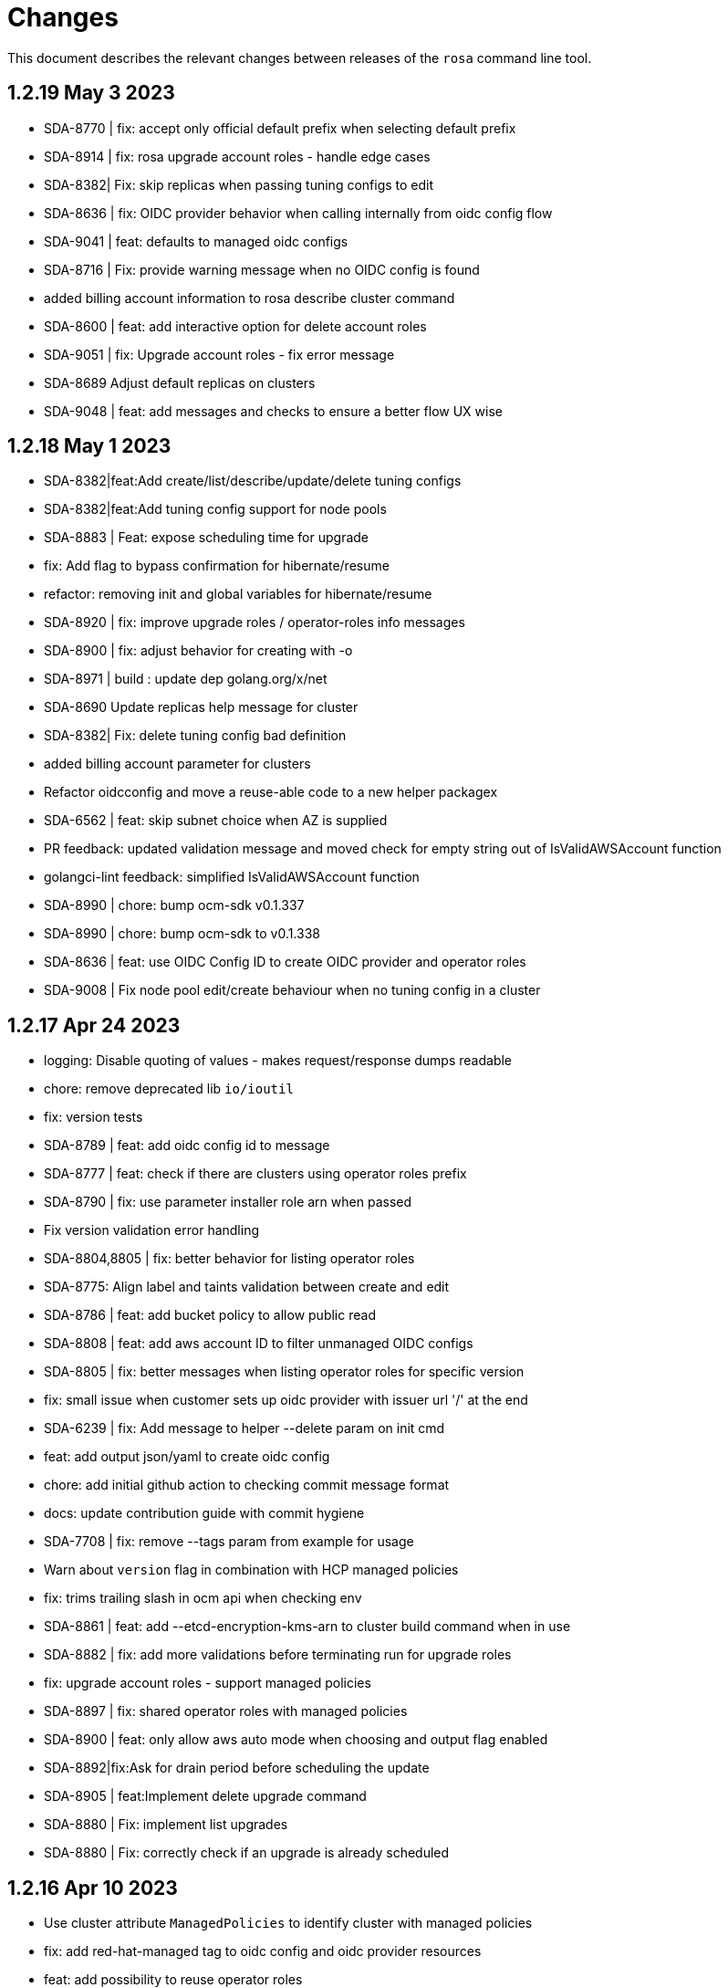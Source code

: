 = Changes

This document describes the relevant changes between releases of the `rosa` command line tool.

== 1.2.19 May 3 2023

- SDA-8770 | fix: accept only official default prefix when selecting default prefix
- SDA-8914 | fix: rosa upgrade account roles - handle edge cases
- SDA-8382| Fix: skip replicas when passing tuning configs to edit
- SDA-8636 | fix: OIDC provider behavior when calling internally from oidc config flow
- SDA-9041 | feat: defaults to managed oidc configs
- SDA-8716 | Fix: provide warning message when no OIDC config is found
- added billing account information to rosa describe cluster command
- SDA-8600 | feat: add interactive option for delete account roles
- SDA-9051 | fix: Upgrade account roles - fix error message
- SDA-8689 Adjust default replicas on clusters
- SDA-9048 | feat: add messages and checks to ensure a better flow UX wise

== 1.2.18 May 1 2023

- SDA-8382|feat:Add create/list/describe/update/delete tuning configs
- SDA-8382|feat:Add tuning config support for node pools
- SDA-8883 | Feat: expose scheduling time for upgrade
- fix: Add flag to bypass confirmation for hibernate/resume
- refactor: removing init and global variables for hibernate/resume
- SDA-8920 | fix: improve upgrade roles / operator-roles info messages
- SDA-8900 | fix: adjust behavior for creating with -o
- SDA-8971 | build : update dep golang.org/x/net
- SDA-8690 Update replicas help message for cluster
- SDA-8382| Fix: delete tuning config bad definition
- added billing account parameter for clusters
- Refactor oidcconfig and move a reuse-able code to a new helper packagex
- SDA-6562 | feat: skip subnet choice when AZ is supplied
- PR feedback: updated validation message and moved check for empty string out of IsValidAWSAccount function
- golangci-lint feedback: simplified IsValidAWSAccount function
- SDA-8990 | chore: bump ocm-sdk v0.1.337
- SDA-8990 | chore: bump ocm-sdk to v0.1.338
- SDA-8636 | feat: use OIDC Config ID to create OIDC provider and operator roles
- SDA-9008 | Fix node pool edit/create behaviour when no tuning config in a cluster

== 1.2.17 Apr 24 2023

- logging: Disable quoting of values - makes request/response dumps readable
- chore: remove deprecated lib `io/ioutil`
- fix: version tests
- SDA-8789 | feat: add oidc config id to message
- SDA-8777 | feat: check if there are clusters using operator roles prefix
- SDA-8790 | fix: use parameter installer role arn when passed
- Fix version validation error handling
- SDA-8804,8805 | fix: better behavior for listing operator roles
- SDA-8775: Align label and taints validation between create and edit
- SDA-8786 | feat: add bucket policy to allow public read
- SDA-8808 | feat: add aws account ID to filter unmanaged OIDC configs
- SDA-8805 | fix: better messages when listing operator roles for specific version
- fix: small issue when customer sets up oidc provider with issuer url '/' at the end
- SDA-6239 | fix: Add message to helper --delete param on init cmd
- feat: add output json/yaml to create oidc config
- chore: add initial github action to checking commit message format
- docs: update contribution guide with commit hygiene
- SDA-7708 | fix: remove --tags param from example for usage
- Warn about `version` flag in combination with HCP managed policies
- fix: trims trailing slash in ocm api when checking env
- SDA-8861 | feat: add --etcd-encryption-kms-arn to cluster build command when in use
- SDA-8882 | fix: add more validations before terminating run for upgrade roles
- fix: upgrade account roles - support managed policies
- SDA-8897 | fix: shared operator roles with managed policies
- SDA-8900 | feat: only allow aws auto mode when choosing and output flag enabled
- SDA-8892|fix:Ask for drain period before scheduling the update
- SDA-8905 | feat:Implement delete upgrade command
- SDA-8880 | Fix: implement list upgrades
- SDA-8880 | Fix: correctly check if an upgrade is already scheduled

== 1.2.16 Apr 10 2023

- Use cluster attribute `ManagedPolicies` to identify cluster with managed policies
- fix: add red-hat-managed tag to oidc config and oidc provider resources
- feat: add possibility to reuse operator roles
- feat: add description when available for error state in describe cluster
- Describe cluster - add managed policies field to the output
- SDA-8325 Add subnets field for Default Worker
- Create cluster - roles with managed policies
- fix: block --watch when on manual mode for creating cluster
- SDA-8040 Align machinepool condition for enter in interactive mode
- Update k8s.io/apimachinery to v0.26.2
- Create OCM admin roles in manual mode - add all tags to policy
- feat: Add option to remove oidc provider created from BYO OIDC
- feat: add possibility to delete operator roles from prefix
- feat: Allow creating operator roles using prefix and byo oidc options
- SDA-8218 Support version parameter on machine pools
- Fix inconsistencies across commands providing a watch flag
- fix: check if cmd was progmatically called before erroring
- fix: does not check flags when is progmatically called
- fix: add reachability check for oidc endpoint url when creating operator role by prefix
- fix: use role name instead of role arn for manual creation by prefix
- fix: add check for cluster version compatibility when reusing the operator roles
- Bump sdk to 0.1.322
- Ran go mod vendor
- Go mod tidy
- fix: adhering to aws change where it now returns 404
- Bump SDK to v0.1.324 and go mod vendor+tidy
- Create account roles - hide `hosted-cp` flag
- Create account roles - prompt accurate message for cluster creation
- Fix hostedcp multiaz subnets validation on interactive mode
- Upgrade cluster with hosted CP policies
- Addressed review comments
- Rawid
- Modification
- feat: use oidc-config-id in cluster flow
- feat: update oidc config commands to use /oidc_configs endpoints
- Delete account roles - classic ROSA
- fix: use oidcConfigIdFlag instead of var
- feat: Add message informing which role is being deleted
- fix: check specific prefix instead of all op roles that start with prefix
- Fixed rebase issue
- fix: cluster flow oidc provider flow should use issuer url instead
- fix: interactive mode in unmanaged oidc config creation
- feat: Extra message when operator roles prefix is already in use
- fix: favoring regex when deleting operator roles by prefix
- feat: Better UX when using oidc config id and related commands
- Delete account-roles - delete both types for the default flow
- Added hosted-cp to rosa list versions
- Better way of checking for hcp-enabled versions
- fix: ux for oidc-config cmds and cluster creation
- fix: fixing some ui issues for oidc configs
- fix: interactive mode --classic-oidc-config param
- Improve taint validation
- oc client version local check only
- fix: always show message for unregistering oidc configuration
- fix: if -y is specified no need to go into interactive mode creating oidc-config
- feat: Expose oidc config commands and params
- go: upgraded github.com/openshift-online/ocm-sdk-go v0.1.327 => v0.1.330
- fix: checking Account roles against proper Openshift version for the 'create service' command.
- feat: Add type of cluster in list clusters command
- fix: force interactive enable if required params for hcp are not supplied
- fix: proper naming for topology description in list clusters
- feat: add list operator-roles command
- verify: Ensure stdout is only printed in terminal mode

== 1.2.15 Feb 23 2023

- fix: improve error messages for deleting oidc-config
- feat: check if any clusters are using the oidc config
- fix: adding some validations to bucket name
- fix: allow empty label match editing ingress interactive
- aws: Ensure ARNs have the correct partition
- Attach three policies to the installer role - managed policies
- to fix empty DNS domain when DNS not ready: SDA-7418
- fix: add a few more validations to bucket/folder name
- Add a `AWS managed` column to list role commands
- Add etcd encyprtion kms arn support
- Release v1.2.15
- Fix etcd encryption default enforecment
- Update `CHANGES.adoc` with the recent bug fix
- fix: using k8s/apimachinery/validation for labels
- chore: update changes for 1.2.15
- Improve logging so that it's more obvious what is wrong
- feat: set byo oidc enabled when specifying byo oidc attributes
- Add labels and taints to the list machinepools command
- Change managed policies flag name to `aws-policies`
- fix: missing '--' for the oidc endpoint url flag
- Use latest OCP version instead of the default version
- Bump ocm-sdk-go version to v0.1.319

== 1.2.14 Feb 8 2023

- minor refactor to improve code clarity wrt addons
- fix: reprompt user when passed invalid addon argument
- fix: permissions boundary shouldn't be asked if supposed to skip interactive
- feat: add force param to forcefully ensure policies
- Edit machinepool min replicas
- fix: incorrect flags in message and hidden for upgrade roles
- IDP related minor cleanup
- Add port for OAuth Callback URI in OpenID
- Create cluster - validate account roles have managed policies attached
- fix: only show root failure if it is not a suggestion error
- Refactor `create account roles command` to use interfaces
- fix: add region when creating manual s3 bucket for oidc config
- feat: add user prefix to oidc configuration
- feat: add spinner creating oidc config
- fix: show info report when deleting operator roles
- fix: forcing creation only works for unmanaged policies
- fix: oidc endpoint url should be of https scheme
- cmd/dlt/machinepool: add confirm flag
- feat: Add command delete oidc-config and minor fixes
- fix: add question for private key secret arn

== 1.2.13 Jan 24 2023

- Skip region check if we use shard pinning
- Remove GitHub IDP dependency to console availability
- Bump ocm-sdk-go to v0.1.310
- Fix managed policies cluster upgrade path
- Delete roles with managed policies
- feat: store private key for byo oidc in secrets manager
- [SDA-7757] byo OIDC secret arn support (#1018)
- feat: add download rosa option
- Create OCM role with managed policies
- Upgrade to Go 1.19
- Delete OCM role with managed policies

== 1.2.12 Jan 18 2023

- fix: Incorrect OIDC Provider Sometimes Targeted for Deletion
- Removed len(tags) > 0 from if for Tags question in interactive
- Revert "[SDA-7662] Display Tags question in interactive mode"
- Upgrade account roles with managed policies
- fix: check current values to see if there are no real changes
- Fixed panic
- Re-added tags question
- Add the default-mp-labels flag to cluster create command on interactive mode
- fix: code review
- Now updating stsBuilder.AutoMode properly
- Added constant for "auto" string
- Upgrade operator roles with managed policies
- feat: command create oidc-config
- fix: add mocks
- feat: add manual mode
- fix: review comments
- Used better flag
- Edited query for GetClusterUsingSubscription to fix deletions
- Fix tags passing in cluster creation interactive mode
- fix: using ARNValidator instead of arn Parse when parsed is not used
- Upgrade roles command - handle managed policies
- fix: only checking '"' character and leaving regex validation for CS
- fix: accept pre release version during upgrade
- Ensure console URL is available before offering it to the user
- feat: consider current version incompatible
- SDCICD-893: cmd/create/machinepool: support output flag (#1014)

== 1.2.11 Jan 3 2023

- fix: check if any new operator roles have been created
- fix: spacing listing users
- fix: phrasing
- fix: remove auth url info from LDAP idp when listing
- Upgrade to ocm-sdk-go 0.1.299
- Support nodepools under machinepool commands
- fix: upgrading from pre release would fail to validate version
- Log a warning if the user's organization doesn't have the needed capability
- fix: using unified path on upgrade roles/operator-roles
- feat: validates machine pool label
- fix: add error message when CA is passed but github hostname is not
- Describe cluster - print `infra_id` to the output
- fix: using lower case before comparing expected acc role arns
- feat: retrieve operator role prefix from backend
- fix: Accomodate inline policies in new upgrade roles flow
- feat: using LCP to retrieve operator policy prefix
- Adjust NodePool headers
- Allow editing default machine pool labels
- Enable day1 default machine pool labels
- fix: hide region arg in account roles commands
- fix: removing local contains in favor of helper.Contains
- fix: Use default/in-place value for addon param first
- Add default machine pool labels validations
- make rosa describe upgrade
- fix: remove channel group from recreate output, this is treated within creation flow
- Bump OCM SDK GO version to v0.1.303
- Refactor `GetPolicies` function
- fix ux issues related to rosa describe
- fix: using tabwritters options instead of manually formatting
- Fix scaling bug and improve interactive mode
- Create account roles with existing policies
- Fix bug - create managed account roles
- Refactor get policy details and ARN
- Create operator role with existing policies
- Fix linter errors - add constant for string "true"
- chore: refactor sort strings helper
- feat: hide region from other globally available commands
- SDA-7521 Support instanceType selection on NodePools
- Release v1.2.11

== 1.2.10 Dec 1 2022

- Check HostedCP version support also in interactive mode + align versions
- fix: going through all policies to check upgrade

== 1.2.9 Nov 28 2022

- feat: set interactive enabled if local flags are unchanged, except for cluster flag
- feat: don't send update request if there are no changes
- refactor: setting up a function to look into given params expected to be unchanged
- Hosted-cp flag now forces byo vpc prompt
- bump ocm sdk to 0.1.289
- update hypershift naming convention for latest SDK
- add market specific billing options for addon installations
- [SDA-6984] Add support for nightly builds for HyperShift
- [Hypershift] Filter regions where HostedCP is avalaible
- feat: check if rosa cli is up to date
- fix: lint
- refactor: clean up
- fix: favor replicas instead of deprecated compute-nodes param
- Revert "[Hypershift] Filter regions where HostedCP is avalaible"
- removed --channel-group  from --help options.
- [Hypershift] Filter regions where HostedCP is avalaible
- [Hypershift] Filter regions where HostedCP is avalaible
- update owners file
- STS is now default mode for cluster creation, added flags for non-sts
- Transformer added to change escaped empty strings to real empty strings
- refactor: manual aws command builder
- add `--yes` to create cluster cmd
- fix hosted cluster parameter in create cluster
- unhide tags during cluster create
- Create/oidcprovider bug sets interactive.Enable
- fix: add tags check when b.tags nil
- Output current environment when it is not production
- Bump OCM SDK GO version to v0.1.292
- FIPS: Unhide flag
- Revert "[SDA-6643] STS is now default mode for cluster creation, added flags for mint mode/non-sts mode"
- feat: add warn messages about sts/non sts modes
- fix: specify which flag in message
- fix: message when non sts
- fix: message non sts
- fix: don't show if redirecting to file
- Bump OCM SDK GO version to v0.1.293
- show Limited Support status when calling `rosa describe cluster`
- Create machinepool - filter supported instances by availability zones
- feat: add aws command builder unit tests
- Create a machine pool - prevent choosing a spot instance for a local AZ
- feat: new upgrade roles command and some refactors
- Fix bug - create a machine pool with a different region configured in the AWS CLI
- Create machine pool - display spinner when fetching instance types
- feat: add channel group and option to choose version for policy tags in upgrade roles cmd
- fix: sort prefixes to ensure consistancy when they are the same rank
- fix: order of messages
- fix: remove not needed vars in favor of using the args
- fix: prompt mode for upgrade cluster when sts and mode is empty
- fix: invert condition for no reason to update
- fix: always show warning, don't go into interactive if mint mode or non sts flags are enabled
- feat: checking undefined aws region
- fix: handle empty strings before validation
- Move HostedCP region supports check to the backend side
- Adding check for Changes in replicas flag too
- Remove redundant quotation

== 1.2.8 Oct 13 2022

- fix: path args need not to be explicitly set for interactive mode to ask about it
- chore: add gdbranco to reviewers and approvers
- [SDA-6760] Add validation for minimum supported OCP version in HyperShift
- fix: adding arn path validator to create account roles --path arg
- fix: clearer message
- fix: adding conditions for piping the output
- fix: setting path arg in a new line for all commands
- fix: differentiate between '/' and /
- fix: block managed services path option
- fix: remove error to add support for path in ARN
- feat: add validation to path ocm/user roles
- add renan-campos to reviewers, approvers, and maintainers
- fix: consider empty path valid creating acc roles
- fix: accepts empty path
- fix: adding leading space before all path args when building commands
- fix: invert path detected message condition
- [SDA-6984] Remove channel group in error message when unsupported OCP version is provided for hosted cluster
- fix: aws empty path is different than ours
- refactor: less hacky
- fix: aws acc id on whoami
- fix: change message from one minute wait for several minutes
- [SDA-6984] Added unit tests
- chore: bump go ocm sdk v0.1.288

== 1.2.7 Oct 3 2022

- add samira to maintainers
- updated
- fix - Google IDP doesn't work when created with ROSA CLI
- Refactored ROSA to create operator policies when running `rosa create cluster`
- SDA_4308: use root CA to generate OIDC thubmnail
- support for path in iam roles and policies
- Create cluster - use a GET request to describe cluster details
- Refactor `GetCluster` function
- add arn path to ocm and user role
- fix- It failed to set empty value with "" for no_proxy filed via interactive mode
- Add red-hat-managed tag to roles and policies
- Adding an info message after `rosa delete admin`
- Revert PR#787
- compare arn path for existing policy/role
- missing '--operator-roles-path' in 'To create this cluster again...'
- bump ocm sdk to 0.1.285
- allow setting billing model for addong installations
- fix setting interactive mode enable for addon installation billing mode
- policies: Ensure policy version succeeds
- cluster: Allow using local AWS credentials
- Only display supported machine types by region
- Deleted account and operator policies
- ocm: Add aliases for local development
- red-hat-managed=true tag now added to operatorroles
- move operator policies from account to operator commands
- hide arn path flags
- Ensure prerequisites for deleting operator and account role policies
- path for account and operator roles and policies
- fix manual create operator policy sda-6740
- Upgrade OCM-SDK-GO version to 0.1.287
- Add support for Hypershift cluster creation
- Added redhatmanaged=true tag to roles when `rosa upgrade operator-roles` is ran
- Create cluster - list region filtered by OCP version
- Improve `EnsurePolicy` error message
- Add also local-proxy env config
- set mode only once in operator roles upgrade
- chore: rebase
- fix: changing description for channel group
- fix: description of version arg
- fix: reporting correct message back if specific version was chosen
- [Hypershift] Modify `describe cluster` to differentiate between classic vs Hosted-cp
- feat: adding -o yaml/json option to cmd whoami
- Upgrade	cluster	manual mode - prompt the aws operator role upgrade commands
- checking addon params
- fix: ':' character was at the wrong place
- Removing unnecessary hypershift check for managed services.
- adding escaped carrier to start of --path argument in ocm-role
- Fetch all regions for non-interactive mode
- fix: adjusting order of calls to make sure deletion calls aren't being duplicate, this caused a 500 error on login after deleting and recreating admin from a newer rosa cli
- fix: lint
- refactor: adding strategy and function to check if created on old ROSA
- [Hypershift] Enable subnet validation for Hosted clusters
- feat: unify acc roles its policies paths
- fix: missing changes for --role-path
- feat: unify operator role and policy with path from account roles
- feat: removing path from ocm-role as it is not supported. oidcProvider already didn't had a path arg
- fix: getting path from master instance role
- feat: remove operator role path in create cluster in favor of master role path
- fix: remove operator-role-path from generated create cluster command as it was deprecated
- [Hypershift] Modify `describe cluster` to differentiate between classic vs Hosted-cp
- [Hypershift] Arg validation for Hypershift clusters
- fix: using installer instead of control plane role for path
- Update stage console URL
- fix: review changes
- go: Bump version to 1.18
- test: Add expected callbacks
- Added RedHatManaged=True to manual operator/account/user roles creation
- lint: Remove deprecated linter
- fix: adding back ocm-roles path option and keeping it hidden
- feat: deprecate 'compute-nodes' args in favor of 'replicas' in create cluster cmd
- fix: adding trim spaces and tabs when validating cluster name
- fix: remove path arg from -h ocm-roles description
- Added redhatmanaged=true tag to operator roles in manual mode
- fix: enable path arg visibility
- chore: add gdbranco github user to owners file
- feat: adding message about operator roles and policies path
- fix: lint
- [SDA-5966]: Rosa STS mode auto conflicts with the watch option
- fix: path compatibility issue with inline policies from acc roles
- fix: defer cleanup
- fix: unwanted change
- [SDA-6075] Add upgrade policy to rosa struct information when displayed with the rosa describe cluster with -o json or -o yaml
- fix: message
- fix: lint

== 1.2.6 Aug 5 2022

- login: Remove token from error output
- debug: Remove AWS info from debug output
- add fake cluster parameter to create services
- fedramp: Update rosa-authenticator configuration
- network: Ensure there is no default network type
- Removed DisplayName from cluster
- Replaced display_name with name in query
- Removed change to query
- Create cluster - for single AZ, only allow to select one AZ
- Switch from github.com/pkg/errors to stdlib
- Updated SDK version and ran go mod vendor
- Ran go mod vendor after rebasing

== 1.2.5 Jul 20 2022

- Fix typo in error message when looking up account role prefix
- fix for - Not able to remove or add a new cluster-admin in rosa cli fix for - Can't create temporary admin user for ROSA cluster
- Create cluster - validate availability zones count interactively
- Delete admin should not deleted htpasswd idp as the htpasswd list is not empty
- fedramp: Add environment-specific configuration (#702)

== 1.2.4 Jul 12 2022

- Initial implementation of runtime
- Migrate some commands to use runtime
- The additional-trust-bundle-file can't be set via interactive mode if the cluster is not set proxy fields
- Allow to select availability zones when creating a non-BYOVPC cluster
- idp: Provide shell completion for IdP types
- Migrate describe commands to use runtime
- Migrate delete accountroles to use runtime
- Migrate delete admin to use runtime
- Migrate delete cluster to use runtime
- Migrate delete idp to use runtime
- Migrate delete ingress to use runtime
- Migrate delete ocmrole to use runtime
- Migrate delete oidcprovider to use runtime
- Migrate delete operatorrole to use runtime
- Migrate delete service to use runtime
- Migrate delete upgrade to use runtime
- Migrate delete userrole to use runtime
- migrate create idp to use runtime
- Migrate create ingress to use runtime
- Migrate create machinepool to use runtime
- Migrate create ocmrole to use runtime
- Migrate create oidcprovider to use runtime
- Migrate create operatorroles to use runtime
- Migrate create service to use runtime
- Migrate create userrole to use runtime
- migrate FindExistingHTPasswdIDP method to use runtime
- Migrate edit addon to use runtime
- Migrate edit cluster to use runtime
- Migrate edit ingress to use runtime
- Migrate edit machinepool to use runtime
- Migrate grant user to use runtime
- Migrate hibernate cluster to use runtime
- Migrate initialize to use runtime
- Drop unused CheckStackReadyForCreateCluster method
- Migrate link to use runtime
- Migrate edit service to use runtime
- Migrate login to use runtime
- Migrate logs to use runtime
- Migrate resume to use runtime
- Migrate revoke to use runtime
- Migrate uninstall addon to use runtime
- Migrate unlink to use runtime
- Migrate verify to use runtime
- Migrate whoami to use runtime
- Migrate list commands to use runtime
- Migrate remaining commands to use runtime
- Add GetClusterKey to runtime
- Migrate commands to use runtime GetClusterKey
- Add FetchCluster method to runtime
- Migrate commands to fetch cluster using runtime
- edit service can update parameters that weren't originally defined.
- addressing pr comments
- Update ocm-sdk-go to v.0.1.275
- Refactor function for more general use
- Select a single subnet for a single AZ machine pool - BYOVPC clusters
- Set `clusterKey` properly when calling commands programmatically
- Refactor Role PolicyDoc creation
- Skip role version comparison for unversioned roles
- Add basic STS addon installation flow
- A different approach to parsing the flags.
- Fix error message - create non-BYOVPC - select availability zone
- Create cluster - detect multi-AZ cluster
- Fix bug - create a cluster with an invalid number of subnets
- Create a single AZ machine pool implicitly by providing a subnet
- Fix bug - fetch the subnets from the cluster region
- List machine pools - add a subnets column
- Fix bug - create cluster - validate subnets number for private link
- Create cluster - validate subnets count interactively
- removed validator object
- Set `clusterKey` properly to support `r.FetchCluster`
- setting useVPCExist to true when subnet ids are provided
- Not able to remove or add a new cluster-admin in rosa cli
- accept major minor version for cluster upgrade
- removing htpasswd idp even if there are no users in this idp

== 1.2.3 Jun 18 2022

- adding command to update managed service
- list parameters when describing managed services
- Addon install - add non-interactive commands
- Remove version dependency from rosa
- Create user-role - improve help message
- Bump OCM-SDK to 0.1.266
- Run go mod tidy
- Update templates
- Add credential requests to describe addon command
- Addon install -	fix bug	- do not print not-set parameters
- ROSA - Allow for additional, customer-provided "no_proxy" values for cluster-wide proxy
- Update to OCM SDK 0.1.268
- Make CredRequest API
- adding private-link flag to managed service create
- Add group support for OpenID IDP in ROSA CLI
- Reduce extra call to OCM when manipulating addon installation
- Fix a bug when editing no-proxy field
- Reject '*' when validating no-proxy field
- The wildcard domain is not allowed to set in no_proxy field
- bumping ocm-sdk-go to v0.1.272
- customizable network configuration in service creation
- command to list parameters of add-on installation
- Fix order of instance types
- Unhide ocm/user link/unlink role
- creating htpassword idp still prompts for username even if provided
- login: Allow tokens without 'typ' claim
- whoami: Remove external org ID if empty
- token: Allow login with encrypted tokens
- support creation of managed services with non-custom configurations
- Extract policy document structs to separate file
- Drop unused aws.ReadPolicyDocument method
- Refactor GetRolePolicyDocument into InterpolatePolicyDocument
- Unify multiple SaveDocument implementations
- Move GenerateRolePolicyDoc method to policy_document
- Add AllowsAction method to PolicyDocument
- support host-prefix during managed service creation
- support -c flag when using "rosa describe addon-installation"
- Add Operator Role to cluster
- Add GetPrefixFromOperatorRole and TrimRoleSuffix helpers
- Add helpers for creating a policy document and allowing actions
- Simplify logging package
- Select a single AZ for a machine pool in a multi-AZ cluster
- add more throttle metrics
- Ensure all flags passed during managed service creation are used.
- Prompt the user to select multi or single AZ only in an interactive mood
- Fix bug - remove replicas constraint when editing single AZ machine pool
- Create a single AZ machine pool - availability zone flag
- Add String() to PolicyDocument
- Make checkPermissionsUsingQueryClient a method of PolicyDocument
- Make PolicyDocument creators return pointer
- Add GetAllowedActions PolicyDocument method

== 1.2.2 May 11 2022

- update dev script
- adding single-az byo-vpc support for create service
- output validation error message when creating service with invalid parameter
- allow addons be edited, regardless of addon state
- supporting flag values that contain equal signs
- SDA-5889-Fix User Role Error
- adding new alias for managed service commands
- unhide ui roles

== 1.2.1 Apr 22 2022

- support for cmk multi-region keys
- Warn that deleting HTPasswd IDP with cluster-admin user will delete the admin
- Add username & password requirements to the flags' help messages
- fix login error
- Upgrade cluster to 4.10.* - add delay after roles creation
- Only prompt for HTPasswd IDP name when actually creating a new IDP
- add metric for throttle
- supporting different regions for create service command
- Fix Throttle issue for Operator roles

== 1.2.0 Apr 18 2022

- Fetch sts policies from ocm
- Add global color flag
- added command to create managed services
- added command to list managed services
- added command to describe managed services
- added command to delete managed services
- updated
- enhancing usability of managed service commands
- HTPasswd: Add username & password validations in CLI
- Fix `rosa describe admin` to look at HTPasswd IDP users to determine existence of admin
- Fix error message - rosa delete ocm-role
- Fix error message - rosa create ocm-role
- Remove AUTH URL from HTPasswd entries of `rosa list idps`
- Fix bug - delete account roles - make the `prefix` flag optional
- Updated ocm sdk to v0.1.262
- Adding support for byo-vpc in creating services

== 1.1.12 Apr 5 2022

- Sort roles to display linked ones first
- Refactor `list ocm-role` to use a map of linked role
- Add quota service permissions to the `installer policy`
- Set minimum retry delay for AWS API calls
- Introducing HTPasswd IDP
- Fix help for --compute-nodes
- Add KMS permission to installer and more permissions for ocm role
- added link to help menu
- Permit overriding confirmation prompt for cluster upgrades
- Fix bug - create ocm-role - prompt the role ARN
- add more permissions to ocm admin role
- Add support for 4.10 upgrade
- fix throttle delay
- fix cluster creation hanging with auto+watch flags
- fix early exit in cluster creation(json+mode=auto)
- sts: Automatically select default account roles
- fix json output for cluster creation
- Add max throttle delay to avoid exponential backoff
- Get Cluster Name from Name Instead of DisplayName
- update to ocm-sdk-go v0.1.258

== 1.1.11 Mar 7 2022

- fix operator roles issue for old rosa versions
- fix operator role issue

== 1.1.10 Mar 7 2022

- Fix bug - add warning when creating ocm-role with duplicate name
- Update linter configuration to newer version
- Drop unused GetMachineTypeList method
- Initial MachineTypeList implementation
- Refactor GetMachineTypes to use MachineTypeList
- Refactor GetAvailableMachineTypeList
- Refactor ValidateMachineType to use MachineTypeList
- Refactor setting available quota for MachineTypeList
- Unify quota calculation logic for MachineType
- Modify function `handleErr` to include the error type in the new error
- Create command 'rosa list ocm-roles'
- Create command 'rosa list user-roles'
- Create command 'rosa unlink ocm-role'
- added policies for ocm admin role
- Fix bug - improve the help message of 'rosa unlink ocm-role'
- Create command 'rosa unlink user-role'
- Fix bug - capitalize `rosa unlink user-role message`
- Add 'rosa delete ocm-role' command
- fix cosmetic issues rosa upgrade
- sda-5379-rosaupgradeenhancements
- Display HTPasswd IDP when listing a cluster's IDPs
- Add 'rosa delete user-role' command
- Fix bug - forbid deletion of ocm-role in case user cannot unlink role
- List roles - display a spinner while fetching the roles
- Introducing HTPasswd IDP
- Fix bug - deletion of a role with the wrong account ID in role ARN
- Fix bug - change the interactive message of `rosa delete user-role`
- Fix bug - `delete ocm-role` should be hidden in rosa cli
- updated
- Add policies for 4.10
- fix upgrade issue
- Fix bug - validate role type before deletion
- Improve `rosa unlink user role` error message
- HTPasswd bug fixes corresponding with some CS changes
- Add support for seamless upgrade from any rosa version
- sda-5576-Fix upgrades to 4.9 or less with 4.10 operator roles
- add new support policy and policy for ovn networking
- fix operator policies for 4.10
- Revert "HTPasswd bug fixes corresponding with some CS changes"
- Revert "Introducing HTPasswd IDP"

== 1.1.9 Jan 31 2022

- ROSA CLI Interactive install - make the choice default STS
- Add IAM List and Get role permissions to support policy
- The attribute name in error message should be same with the correct proxy attribute in body
- Fix bug - remove duplicated error message when deleting a cluster

== 1.1.8 Jan 27 2022

- Adding password argument to create admin
- Add stop and run instance permissions for support
- Send rosa cli login event to pendo
- Generate static assets for STS support permissions
- Fix linter errors
- Update to version 4 of JWT library
- Update to Ginkgo 2
- Bump go version to 1.16
- fix etcdEncryption
- OVN: Add network type selection
- fixed issue with operator role upgrade
- fixed upgade' to 'upgrade'
- fix issue with delete operatorrole/oidcprovider role
- clean up upgrade command
- idp: Enable interactive mode when missing required flags
- add rosa cli version to header
- Add gate support in rosa cli cluster upgrade
- Add version gate ackto ROSA
- updated
- remove openshift version from operator role name
- Fix missing vendored module
- Addsupportforwarningmessage
- Avoid nil pointer dereference in cluster create
- Verify chosen machine pool type is available
- Revert "Verify chosen machine pool type is available"
- ocp: Add ack gate support
- ocp: Add cluster flag for list gates
- ocp: Add word wrapping to list gates output

== 1.1.7 Dec 7 2021

- Fix crash when calling link cmd internally
- Fix call to link cmd
- Add org external id to ocm role name
- ROSA: Support editing cluster-wide proxy
- link: Allow linking multiple role ARNs
- create-cluster: Allow FIPS mode support
- ocm-role: Add permission to describe VPCs
- add org admin validation for ocm-role
- improve UX in ROSA edit cluster and ROSA delete roles
- Change rosa init help message
- fix org admin validation
- Ignore .envrc (DirEnv)
- Ignoring environment config
- add permission for describe region and route tables
- aws: Remove hard dependency on default region
- Add pendo eventor account roles manual mode
- Add --admin option to create ocm-role command
- Make `--admin` flag idempotent
- added validation for ocm-role

== 1.1.6 Nov 22 2021

- Update OWNERS file
- ROSA: Support cluster-wide proxy during cluster creation
- Add missing update message for default machine pool
- Handle minor issues in delete handling
- clusters: Fix proxy config validations
- updated pendo event for rosa
- Clarify `verify permissions` cmd is only for non-STS clusters
- fix minor typo
- Check for pre-existing operator roles and error if they exist
- add rosa upgrade account/operator role
- removed --enable_proxy argument
- changing cluster proxy attirbutes to pointers
- aws: Add ROSACLI/version to User-Agent string
- validate sts roles on sts cluster upgrade
- fix interactive setting of `mode` option
- SDA-5022 : fix operator role upgrade being blocked by account role upgrade
- SDA-5017 : improve cluster upgrade manual mode to print operator role commands
- SDA-5018 : improve cluster upgrade manual flow to prompt user to upgrade roles
- clean/fix role validation for upgrade
- Added support for master-iam-role
- Add ocm user role
- STS: Create OCM Role
- added support for operator prefix
- add interactive mode for link user/ocm role
- added edit support for UVM

== 1.1.5 Oct 21 2021

- Autocomplete cluster names on --cluster flag
- completion: Add providers for various shells
- account-roles: Merge compatible policies
- account-roles: Attach permission policies to roles
- delete oidc provider and operator roles
- added account role deletion
- sts: Group account roles by prefix
- SDA-4911 : Fix creating operator roles prefix
- SDA-4916 add validation to sts cluster create mode flag
- Unhide Spot instances
- print spot instances when listing machinepools
- fix sts mode validation
- Add '--sts' to interactive command output
- SDA-4912 add retryer to aws client
- Update delete cluster
- removed operator roles check from oidcprovider
- updated
- create-cluster: Respect disable-uwm flag default
- add --mode to create command output
- aws: Fix NPE when fetching AWS statement principals
- fix issue with delete account roles for older rosa

== 1.1.4 Oct 13 2021

- SDA-4744 : Add account role validation on cluster create
- create-cluster: Do not validate Role ARN on IAM clusters
- sts: Rename master instance role to control plane
- Bump OCM SDK
- Don't print info logs when redirecting `create account-roles`
- SDA-4773 : Support --mode on create cluster --sts

== 1.1.3 Sep 30 2021

- add rosa list account roles
- hack: Add script to list JIRA tickets addressed on current release
- add disable workload monitoring to ROSA
- update user tag regexp to include unicode spaces
- cluster: Support custom properties
- Remove ROSA init account command
- Add StopInstances action to support Hibernation
- add kmskey for sts
- RemoveSTSfrominit
- Bump OCM SDK to v0.1.209
- aws: Silently ignore AccessDenied errors when validating resources
- SDA-4829 update getThumbprints to use http package instead of tls
- policies: Allow compatible policies to create clusters

== 1.1.2 Sep 1 2021

- add check and prompt for required true addon parameters
- create-cluster: Allow setting --output flag
- idp: Allow empty URL and CA Path in interactive mode
- create: Return error when request fails
- permissions-boundary: Fix help and error messages
- fix broken links
- create-cluster: Ensure operator roles are unique
- create-cluster: Replace account role ARNs with account roles prefix
- create-cluster: Add STS flag
- create-cluster: Use AWS Tags to find pre-configured account roles
- create-cluster: Remove account roles prefix flag
- Add validation to user tags
- use default version on create account-roles
- create-cluster: Force AWS PrivateLink for private STS clusters
- logs: Suppress spinner on non-terminal output

== 1.1.1 Aug 20 2021

- hack: Fix query to fetch changelog
- create-operatorroles: Fix prefix prompt text
- create-cluster: Validate operator roles prefix
- Fix validation of spot max price
- confirm: Add confirmation prompt with default of 'Y'
- create-cluster: Remove etcd encryption from interactive mode
- config: Use standard config path for ocm.json
- events: Track mode for AWS resource creation
- scp-policy: Remove optional policy checks
- scp-policy: Update to minimum required SCP
- Update OWNERS file
- logs: Exit once done watching logs
- Add customer managed key for rosa cluster
- interactive: Provide real-time validators
- create-accountroles: Use interactive validators
- create-cluster: Use interactive validators
- create-idp: Use interactive validators
- create-machinepool: Use interactive validators
- create-operatorroles: Use interactive validators
- Add jhernand to reviewer list
- Bump OCM SDK version to v0.1.199
- Bump golang version to 1.15
- reporter: Determine whether output is meant for terminal
- interactive: Add validator for CIDRs
- interactive: Add validators for labels and taints
- interactive: Ensure regexp validation allows empty values
- interactive: Add validator for host prefix
- aws: Allow creating roles with permissions boundary
- logs-install: Do not redact install log output
- region: Move flag up a level
- updated error message

== 1.1.0 Jul 30 2021

- confirm: Move to interactive package
- properties: Move to separate package
- cluster: Move to ocm package
- ocm: Move all OCM API wrappers to ocm package
- ocm: Split resources into files
- ocm: Refactor OCM client code
- ocm: Do not expose internal API structure
- add etcd-encryption flag to buildCommand
- ocm: Bump SDK version
- ocm: Bump SDK version
- aws: Filter clusters by AWS account ID
- output: Add flag for JSON and YAML output
- Add region tag for older versions
- There is no "user" anymore
- Added hibernation and resume support to rosa cli
- hack: Add directory with development scripts
- Update cmd/create/idp/cmd.go
- output: Ensure that JSON output for empty arrays looks correct
- reporter: Send WARN output to STDERR
- aws: Refactor AWS client code
- init: Replace --delete-stack flag with --delete
- init: Confirm delete operation
- create: Add new account-roles resource
- vendor: Update AWS SDK
- account-roles: Add tags to AWS resources
- init: Add 'account' to init command
- login: Provide a way to externally call command
- accountroles: Output Role ARN once created
- Update URLs for upcoming move to console.redhat.com
- reattempt login in case of sso outage
- Reduce EBS quota checks
- create: Add operator-roles command
- ocm: Find cluster by external ID
- Report all insufficient quotas
- create: Add oidc-provider command
- create-cluster: Update help text for etcd encryption
- create-cluster: Automatically populate operator IAM roles
- account-roles: Output sample create cluster command
- bump ocm-sdk v0.1.197
- update get addon parameters to use addon-inquiries request
- Validate operator roles exist
- verify-permissions: Add user-friendly error
- aws: Add input validation for role names
- create-oidcprovider: Fix help text for mode flag
- create-oidcprovider: Verify if OIDC Provider already exists
- mode: Error out when using invalid mode
- account-roles: Ensure that roles and policies can be upgraded
- Add support for machine pool spot instances
- Hide spot instance flags
- list-machinepool: Fix spot instance decimal representation
- roles: Update trust policy
- create-cluster: Ensure all role ARNs are required
- clusters: Ensure blocking pending clusters are non-STS
- create-operatorroles: Auto-find policies for roles
- create-operatorroles: Prompt user to create policies
- account-roles: Add permissions required for PrivateLink

== 1.0.9 Jun 15 2021

- Add Priya to reviewers list
- describe: Display STS configuration
- versions: Ensure versions with STS support
- create: Add missing flags to re-create script
- lint: Remove interfacer linter
- sts: Ensure operator IAM roles
- Added quota validation for listing instance types
- Add option to enable etcd encryption

== 1.0.8 Jun 2 2021

- Added SSO Validation
- Removed default region from CloudFormation stack check
- verify: Include note about quota limitations
- Disable IAM user checks for STS
- Added wait for accountclaims to get ready
- Fix tests with missing TagUser call
- Increase golangci timeout to 5 minutes
- Added new rosa list instance-types api
- Support STS users (#351)
- sts: Normalize instace role parameters
- sts: Expose all flags
- sts: Ensure interactive mode for STS credentials without role ARN
- sts: Add support role ARN attribute

== 1.0.7 May 20 2021

- Allow setting 0 replicas to autoscaling machine pool (Not default)
- Updated the details link
- Added custom IAM Roles
- Remove default region
- describe: Display description during Pending state

== 1.0.6 May 12 2021

- Enable PrivateLink on clusters
- PrivateLink: Hide references to PrivateLink
- Correctly use the --disable-scp-checks parameter when supplied to init command
- Add support for STS clusters
- describe: Output OIDC Endpoint URL if available

== 1.0.5 Apr 16 2021

- init: Use correct region instead of default

== 1.0.4 Apr 7 2021

- aws: Log event when creating client with STS credentials

== 1.0.3 Apr 6 2021

- aws: Enable skip SCP check on init
- ocm-sdk-go: Bump version
- init: Track ad-hoc authenticated events

== 1.0.2 Mar 25 2021

- addons: Error when editing non-editable parameters
- describe: Remove instance type
- logs: Display logs when cluster is in error state
- errors: Display legal terms URL
- logs: Filter out misleading output
- delete: Fix example command
- describe: Fix command help example
- aws: Add helpful error message when using STS credentials
- logs: Redact KUBECONFIG line

== 1.0.1 Mar 18 2021

- arguments: Parse help flag when overriding flag parsing
- revoke: Fix example and help text
- grant: Remove unnecessary interactive flag
- addons: When setting CLI params skip unset values
- upgrade: Display expected format in error
- addons: Display availability

== 1.0.0 Mar 16 2021

- addons: Allow editing of addon parameters
- addons: Accept numeric parameters as floats
- upgrade: Display datetime format in error output
- upgrade: Display upgrade state whenever showing existing upgrades
- login: Update URL for integration environment
- addons: Allow installation parameters in CLI
- ingress: Better message when deleting non-existent ingress
- versions: Align version list with cluster creation
- Add missing region flags
- idp: Allow schema-less hosted domains on Google IDP
- addons: Disallow editing addons without parameters
- addons: Disallow editing params of a non-ready addon
- addons: Use integer for numeric params
- logs: Report better errors for incompatible installation states
- machinepools: Display default machine pool as Default
- clusters: Remove count flag
- machinepools: Allow editing labels and taints
- addons: Check existence of addon installation before installing
- addons: Send empty string when CIDR is nil
- machinepool: Skip autoscaling prompt when setting replicas
- machinepool: Error out on invalid min-replica
- cluster-admin: Format the success message
- flags: Fix description of cluster flags
- edit-cluster: Skip interactive mode if any flag is set
- login: Print link to get new token on expired session
- flag: Remove unnecessary flags
- interactive: Remove flag from global create
- addons: Enforce interactive mode if required params are missing
- version: Align sort with OCM version list
- users: Disallow grant and revoke on cluster-admin
- describe: Add cluster network configuration

== 0.1.10 Feb 24 2021

- arguments: Move region and profile flags
- addon: Validation message should show parameter name
- describe: Display total worker nodes across all machine pools
- describe: Fix text capitalization
- Add region flag to list cmd
- Rebuild docs on list cluster command
- addons: Use quota_cost to determine compatibility
- Remove vendor dir from linter
- addons: Filter list of addons to those compatible with ROSA
- addons: Verify compatibility of addons on cluster
- interactive: Ensure that required inputs are same type as non-required
- docs: Remove from repo and refer users to official docs
- docs: Update copyright year for man pages

== 0.1.9 Feb 18 2021

- go: Use vendor directory

== 0.1.8 Feb 17 2021

- Remove asset build dependency
- cmd: Fix programmatically-run commands
- init: Fix empty flavour when validating cluster creation
- Fix Makefile build command
- cmd: Use Run instead of PreRun
- upgrade: Validate node drain grace period
- upgrades: Fix list of recommendations

== 0.1.7 Feb 16 2021

- fix example
- Align command with auto-generated docs
- machinepools: Fix doc typos
- machinepools: Fix default taints in interactive mode
- upgrade: Ensure interactive mode for schedule
- upgrade: Display explicit values in grace period help
- upgrade: Specify UTC for schedule time
- Trim user-provided machine-friendly names
- ocm-sdk: Update version
- addons: Fix parameter defaults in interactive prompt
- interactive: Output command to rerun cluster creation
- cluster: Remove suggestion to run init
- user: Avoid calling API after failed validation
- google: Only force interactive mode when necessary
- idp: Validate mapping method input
- Show success message on write operations
- args: Clean up argument and flag requirements
- Cleaning up some leftover obsolete code from autoscaling PR
- cluster: Add hidden flag to set cluster flavour
- cluster: Allow the creation of fake clusters
- cluster: Use correct privacy flag on describe
- Fix go-bindata command and downgrade go version

== 0.1.6 Jan 20 2021

- cluster-admins: Remove explicit enable
- machines: Sort machine types by CPU cores
- add multi-az status to describe
- init: Use explicit login flag checks

== 0.1.5 Jan 15 2021

- Require min/max replicas on interactive mode iff existing machinepool autoscaling is disabled
- addon: Support addon uninstallation form cluster
- addons: Support add-on installation parameters
- add openshift version to describe output

== 0.1.4 Jan 6 2021

- Adding Orange team members to OWNERS file
- Update OWNERS
- aws: Advise user to run init for failed credentials
- init: Advise user to run init for failed credentials
- user: Determine if user exists before revoking
- rosa: Rename repository from moactl to rosa
- create-cluster: Set default version
- multi-az: Validate that compute nodes are multiple of 3
- login: Hide 'env' parameter
- cluster: Show warnings when user makes cluster private
- replicas: Fix local validation for worker nodes and machinepool replicas
- describe-cluster: Display scheduled upgrades
- login: Add link to retrieve tokens
- Disable `maligned` linter
- Fix formatting and add generated docs
- Add autoscaling support
- addons: Enable all commands
- addons: Use install command instead of create
- addons: Allow listing of all available addons

== 0.1.3 Dec 4 2020

- create: Ask user before showing subnets
- Dont ignore subnets from command line args if provided
- [rosa create cluster] Verify provided subnets for Existing VPC exist in AWS
- Remove paid AMI flag and finalize ROSA transition
- add taints to machinepool commands
- upgrades: Allow scheduling, listing, canceling cluster upgrades

== 0.1.2 Nov 24 2020

- Remove API ingress when listing ingress
- idp: Always use interactive mode on unset required flags
- Added Confirmation option for default network parameters
- Update implementation to include the default values in the interactive mode only
- Enabling Interactive mode if no arguments specified
- machinepool: Fix interactive mode
- Add support for existing VPC
- [rosa create cluster] Return more clear error message when no versions are found.

== 0.1.1 Nov 5 2020

- refactor(init): verify permissions for osdccsadmin using ValidateSCP
- machinepools: Support full CRUD operations for machine pools
- Added validation for name
- Added Details Page Link
- machinepool: Allow managing 'default' machinepool
- Rotate osdCcsAdmin credentails on creation of each cluster (#118)

== 0.1.0 Oct 30 2020

- admin: Rename IDP to Cluster-Admin
- ingress: Enable interactive mode
- Red Hat OpenShift Service on AWS
- Remove shard info from describe cluster
- roles: Update flow to use grant and revoke

== 0.0.16 Oct 22 2020

- Add tags to template, not working
- Add Check Admin User function, and add tests to verify
- Added Display Name and Domain name to describe
- errors: Fall back to full error message
- cluster: Fail name check before calling API
- aws: Check region after profile credentials have been validated
- admin: Advise user to store password securely
- addressing vkareh review
- Fix idp name generation
- Adressing code review items
- describe-cluster: Display Provision Shard if available
- openid: Always show help text for claims
- users: Do not show cluster-admin user
- ccs: Ensure CCS is enabled before asking to disable SCP checks
- edit-cluster: Fallback to interactive mode
- aws: Default to free AMI

== 0.0.15 Oct 15 2020
- init: Ensure osdCcsAdmin exists before attempting cluster dry-run
- github: Provide guidance on using GitHub organizations when creating IdP
- logs: Show example command for install logs
- idp-google: Make hosted_domain required unless mapping method is lookup
- idp: Provide help link for mapping method
- idp: Allow insecure connections on LDAP IdP
- idp: Add extra scopes to OpenID IdP
- ocm: Keep error opIds and codes behind debug flag
- aws: Allow using AWS_PROFILE env var
- htpasswd: Add admin resource to login to cluster
- nodes: Bring the default number of nodes down
- cluster: Default to using paid AMI
- cluster: Add flag to disable SCP checks
- Init test cluster name to less than 15 char

== 0.0.14 Oct 8 2020

- idp: Add support for certificate bundles
- Added New Error Message Implementation
- Updated OCM SDK version
- idp: Add support for GitLab
- create-cluster: Add --dry-run flag
- init: Simulate cluster creation
- Makefile: only download go-bindata when not available
- Move main.go to moactl directory, add make install target

== 0.0.13 Sep 30 2020

- Add Provision Type and Reason for error cluster
- Review Comments
- Fixed lint and reverted wrong line
- idp: Warn the user that it will take about 1 minute to add IdP
- aws: Add support for AWS profiles
- logs: Improve warnings when cluster is pending
- Adding validations to cluster create command
- remove validations from create command
- aws: Split configuration to ensure early failure

== 0.0.12 Sep 24 2020

- README: Update based on output of newer commands
- Added Detailed Granular Status to match with ocm UI
- verify-quota: Check for only 100 vCPU

== 0.0.11 Sep 22 2020

- verify-oc: Only warn when oc client missing
- verify-quota: Avoid nil pointer dereferencing
- versions: Use OpenShift versions that have MOA marketplace images
- create-cluster: Allow selective override of the paid AMI
- Correct typos and incorrect commands in README
- Update README.md
- versions: Expose channel-group
- Use OCM SDK to get token expiration

== 0.0.10 Sep 14 2020

- reporter: Do not use colors on Windows
- list-versions: Add command to list enabled versions
- logs: Add progress indicator when waiting for logs
- verify-permissions: Do not check ViewBilling policy
- Add 'Channel Group' attribute to 'moactl describe cluster'
- tests: Fix expected text comparison
- Use default region for CloudFormation stack
- login: Ensure token is required
- refactor(create): add credential check for osdCcsAdmin when cluster starts to be created
- Added Timestamp to created date
- versions: Allow querying for channel-groups

== 0.0.9 Aug 27 2020

- AWS Rate limiting: Limit number of retries for API calls
- Prow: Add OWNERS file and pieces to support prow

== 0.0.8 Aug 27 2020

- verify-oc: Ensure no output on error

== 0.0.7 Aug 26 2020

- create-cluster: List regions using user AWS creds
- list-regions: Add command to list available regions
- create-cluster: Ensure region is set when creating AWS client
- logs: Change how SDK logs are propagated
- verify-oc: Do not error out on invalid version

== 0.0.6 Aug 13 2020

- create-cluster: Set compute node defaults based on AZ
- create-idp: Allow user to specify IdP name
- addons: Add list and describe commands for add-ons
- addons: Direct the user to check add-on status after install
- aws: Return error if using root account
- improve moactl verify quota error messages
- Check cloudformation stack exists
- Add tests for EnsureOsdCcsAdminUser
- create-cluster: Deprecate --name in favor of --cluster-name
- describe-cluster: Show AWS account ID used to create cluster
- fix long line
- Change from ginkgo to to go test
- logs: Make command more intuitive
- logs: Update SDK client
- logs: Add uninstall logs
- logs: Add separate install/uninstall logs
- logs: Update API endpoints
- interactive: Fix function call from broken dependency
- addons: Remove global list of add-ons
- delete-user: Fix confirmation output
- verify: Add command to verify OpenShift client tools
- download: Add command to download openshift-client tools
- create-cluster: Allow user to watch cluster installation logs
- delete-cluster: Allow user to watch cluster uninstallation logs
- create-cluster: Describe cluster automatically after creation
- logs: Detach logs once operation is complete
- logs: Fix help text
- addons: Hide addons until it's feature-complete
- addons: Confirm add-on installation
- Added Detailed Error Message for Throttling

== 0.0.5 Jul 21 2020

- README: updates from second moa hackday
- Don't validate AWS Organization List Policies
- Validate permissions in the AWS client region
- Validate only permissions in the OSD SCP policy document

== 0.0.4 Jul 20 2020

- README: update adding IDP section
- docs: link to aws scp doc
- GitHub IdP: Change label name for Hostname
- interactive: Display optional marker for non-required fields
- delete: Confirm operation
- README: adding a tldr section to quickstart
- create-idp: Fallback to interactive mode
- addons: Compare quota correctly to display available add-ons
- README: updates to the quickstart
- README: add moactl logs example
- README: add sentence describing whoami
- README: add whoami

== 0.0.3 Jul 6 2020

- logger: Define CreateLoggerOrExit
- cmd: Switch to use CreateLoggerOrExit
- whoami: Use Create[Reporter|Logger]OrExit
- Add golangci version for CI
- Custom cluster properties.
- AWS Region: Allow passing --region to verify and init commands
- linter: Fix small linter issues
- interactive: Add interactive flag to create
- interactive: Add interactive mode to edit cluster
- interactive: Add interactive flag to create idp
- create-idp: Add interactive mode to LDAP
- create-idp: Add interactive mode to OpenID
- create-idp: Fix linter errors
- create-idp: Make client-id a non-password field
- addons: Add list and create commands for add-ons
- adding quickstart
- Add support for Windows binary build

== 0.0.2 Jun 5 2020

- login: Update token URL
- errors: Expand error messages
- linter: Fix unnecessary conversion
- create-cluster: Track version of moactl used for cluster creation
- whoami: Prefix output with source API
- logs: Allow the use of --cluster as identifier
- cmd: Switch to use CreateReporterOrExit
- reporter: Define CreateReporterOrExit
- whoami: Fallback to JWT for account data
- whoami: Add command to display account information
- ocm: Get arbitrary token data
- linter: Add golangci-lint configuration and fix all lint warnings
- cluster: Allow the use of --cluster as identifier
- list-user: Check cluster_admin_enabled before listing cluster-admins
- idp: Fix command help after creating IdP
- Limit API retires and set minimum throttle delay between reties

== 0.0.1 May 27 2020

Initial pre-release of moactl. Contains the following commands:

- completion  Generates bash completion scripts
- create      Create a resource from stdin
- delete      Delete a specific resource
- describe    Show details of a specific resource
- edit        Edit a specific resource
- help        Help about any command
- init        Applies templates to support Managed OpenShift on AWS clusters
- list        List all resources of a specific type
- login       Log in to your Red Hat account
- logout      Log out
- logs        Show logs of a specific resource
- verify      Verify resources are configured correctly for cluster install
- version     Prints the version of the tool
